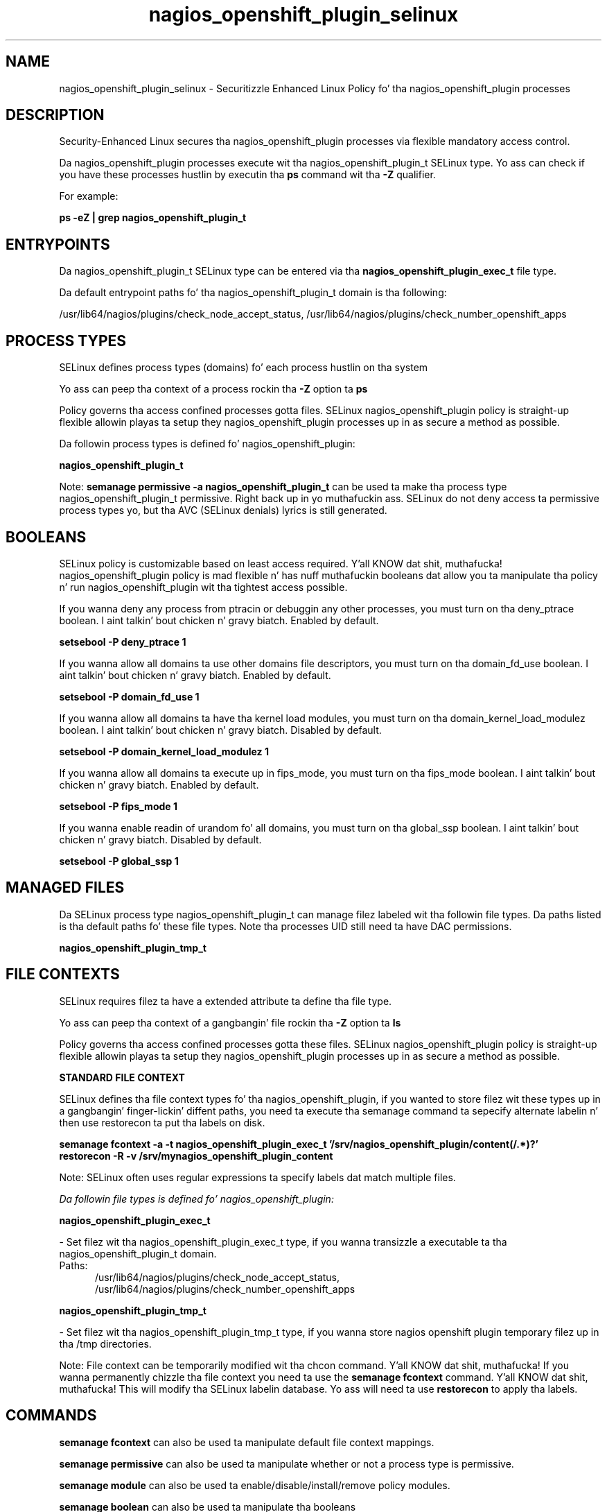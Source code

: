 .TH  "nagios_openshift_plugin_selinux"  "8"  "14-12-02" "nagios_openshift_plugin" "SELinux Policy nagios_openshift_plugin"
.SH "NAME"
nagios_openshift_plugin_selinux \- Securitizzle Enhanced Linux Policy fo' tha nagios_openshift_plugin processes
.SH "DESCRIPTION"

Security-Enhanced Linux secures tha nagios_openshift_plugin processes via flexible mandatory access control.

Da nagios_openshift_plugin processes execute wit tha nagios_openshift_plugin_t SELinux type. Yo ass can check if you have these processes hustlin by executin tha \fBps\fP command wit tha \fB\-Z\fP qualifier.

For example:

.B ps -eZ | grep nagios_openshift_plugin_t


.SH "ENTRYPOINTS"

Da nagios_openshift_plugin_t SELinux type can be entered via tha \fBnagios_openshift_plugin_exec_t\fP file type.

Da default entrypoint paths fo' tha nagios_openshift_plugin_t domain is tha following:

/usr/lib64/nagios/plugins/check_node_accept_status, /usr/lib64/nagios/plugins/check_number_openshift_apps
.SH PROCESS TYPES
SELinux defines process types (domains) fo' each process hustlin on tha system
.PP
Yo ass can peep tha context of a process rockin tha \fB\-Z\fP option ta \fBps\bP
.PP
Policy governs tha access confined processes gotta files.
SELinux nagios_openshift_plugin policy is straight-up flexible allowin playas ta setup they nagios_openshift_plugin processes up in as secure a method as possible.
.PP
Da followin process types is defined fo' nagios_openshift_plugin:

.EX
.B nagios_openshift_plugin_t
.EE
.PP
Note:
.B semanage permissive -a nagios_openshift_plugin_t
can be used ta make tha process type nagios_openshift_plugin_t permissive. Right back up in yo muthafuckin ass. SELinux do not deny access ta permissive process types yo, but tha AVC (SELinux denials) lyrics is still generated.

.SH BOOLEANS
SELinux policy is customizable based on least access required. Y'all KNOW dat shit, muthafucka!  nagios_openshift_plugin policy is mad flexible n' has nuff muthafuckin booleans dat allow you ta manipulate tha policy n' run nagios_openshift_plugin wit tha tightest access possible.


.PP
If you wanna deny any process from ptracin or debuggin any other processes, you must turn on tha deny_ptrace boolean. I aint talkin' bout chicken n' gravy biatch. Enabled by default.

.EX
.B setsebool -P deny_ptrace 1

.EE

.PP
If you wanna allow all domains ta use other domains file descriptors, you must turn on tha domain_fd_use boolean. I aint talkin' bout chicken n' gravy biatch. Enabled by default.

.EX
.B setsebool -P domain_fd_use 1

.EE

.PP
If you wanna allow all domains ta have tha kernel load modules, you must turn on tha domain_kernel_load_modulez boolean. I aint talkin' bout chicken n' gravy biatch. Disabled by default.

.EX
.B setsebool -P domain_kernel_load_modulez 1

.EE

.PP
If you wanna allow all domains ta execute up in fips_mode, you must turn on tha fips_mode boolean. I aint talkin' bout chicken n' gravy biatch. Enabled by default.

.EX
.B setsebool -P fips_mode 1

.EE

.PP
If you wanna enable readin of urandom fo' all domains, you must turn on tha global_ssp boolean. I aint talkin' bout chicken n' gravy biatch. Disabled by default.

.EX
.B setsebool -P global_ssp 1

.EE

.SH "MANAGED FILES"

Da SELinux process type nagios_openshift_plugin_t can manage filez labeled wit tha followin file types.  Da paths listed is tha default paths fo' these file types.  Note tha processes UID still need ta have DAC permissions.

.br
.B nagios_openshift_plugin_tmp_t


.SH FILE CONTEXTS
SELinux requires filez ta have a extended attribute ta define tha file type.
.PP
Yo ass can peep tha context of a gangbangin' file rockin tha \fB\-Z\fP option ta \fBls\bP
.PP
Policy governs tha access confined processes gotta these files.
SELinux nagios_openshift_plugin policy is straight-up flexible allowin playas ta setup they nagios_openshift_plugin processes up in as secure a method as possible.
.PP

.PP
.B STANDARD FILE CONTEXT

SELinux defines tha file context types fo' tha nagios_openshift_plugin, if you wanted to
store filez wit these types up in a gangbangin' finger-lickin' diffent paths, you need ta execute tha semanage command ta sepecify alternate labelin n' then use restorecon ta put tha labels on disk.

.B semanage fcontext -a -t nagios_openshift_plugin_exec_t '/srv/nagios_openshift_plugin/content(/.*)?'
.br
.B restorecon -R -v /srv/mynagios_openshift_plugin_content

Note: SELinux often uses regular expressions ta specify labels dat match multiple files.

.I Da followin file types is defined fo' nagios_openshift_plugin:


.EX
.PP
.B nagios_openshift_plugin_exec_t
.EE

- Set filez wit tha nagios_openshift_plugin_exec_t type, if you wanna transizzle a executable ta tha nagios_openshift_plugin_t domain.

.br
.TP 5
Paths:
/usr/lib64/nagios/plugins/check_node_accept_status, /usr/lib64/nagios/plugins/check_number_openshift_apps

.EX
.PP
.B nagios_openshift_plugin_tmp_t
.EE

- Set filez wit tha nagios_openshift_plugin_tmp_t type, if you wanna store nagios openshift plugin temporary filez up in tha /tmp directories.


.PP
Note: File context can be temporarily modified wit tha chcon command. Y'all KNOW dat shit, muthafucka!  If you wanna permanently chizzle tha file context you need ta use the
.B semanage fcontext
command. Y'all KNOW dat shit, muthafucka!  This will modify tha SELinux labelin database.  Yo ass will need ta use
.B restorecon
to apply tha labels.

.SH "COMMANDS"
.B semanage fcontext
can also be used ta manipulate default file context mappings.
.PP
.B semanage permissive
can also be used ta manipulate whether or not a process type is permissive.
.PP
.B semanage module
can also be used ta enable/disable/install/remove policy modules.

.B semanage boolean
can also be used ta manipulate tha booleans

.PP
.B system-config-selinux
is a GUI tool available ta customize SELinux policy settings.

.SH AUTHOR
This manual page was auto-generated using
.B "sepolicy manpage".

.SH "SEE ALSO"
selinux(8), nagios_openshift_plugin(8), semanage(8), restorecon(8), chcon(1), sepolicy(8)
, setsebool(8)</textarea>

<div id="button">
<br/>
<input type="submit" name="translate" value="Tranzizzle Dis Shiznit" />
</div>

</form> 

</div>

<div id="space3"></div>
<div id="disclaimer"><h2>Use this to translate your words into gangsta</h2>
<h2>Click <a href="more.html">here</a> to learn more about Gizoogle</h2></div>

</body>
</html>
